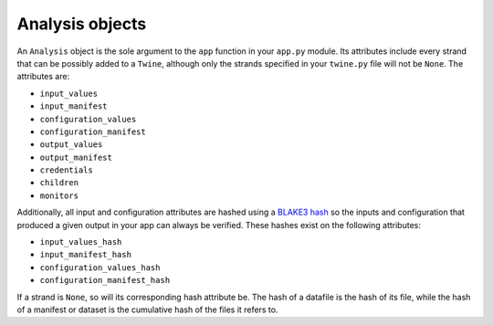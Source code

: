 .. _analysis_objects:

================
Analysis objects
================

An ``Analysis`` object is the sole argument to the ``app`` function in your ``app.py`` module. Its attributes include
every strand that can be possibly added to a ``Twine``, although only the strands specified in your ``twine.py`` file
will not be ``None``. The attributes are:

-   ``input_values``
-   ``input_manifest``
-   ``configuration_values``
-   ``configuration_manifest``
-   ``output_values``
-   ``output_manifest``
-   ``credentials``
-   ``children``
-   ``monitors``

Additionally, all input and configuration attributes are hashed using a
`BLAKE3 hash <https://github.com/BLAKE3-team/BLAKE3>`_ so the inputs and configuration that produced a given output in
your app can always be verified. These hashes exist on the following attributes:

-   ``input_values_hash``
-   ``input_manifest_hash``
-   ``configuration_values_hash``
-   ``configuration_manifest_hash``

If a strand is ``None``, so will its corresponding hash attribute be. The hash of a datafile is the hash of
its file, while the hash of a manifest or dataset is the cumulative hash of the files it refers to.
